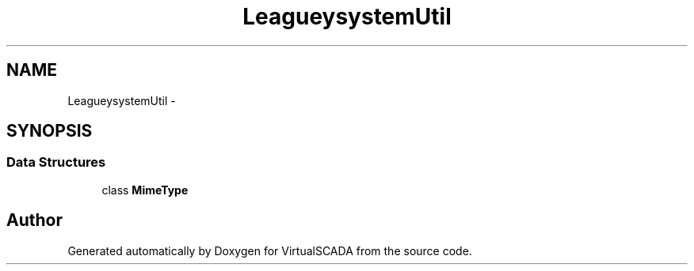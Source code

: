 .TH "League\Flysystem\Util" 3 "Tue Apr 14 2015" "Version 1.0" "VirtualSCADA" \" -*- nroff -*-
.ad l
.nh
.SH NAME
League\Flysystem\Util \- 
.SH SYNOPSIS
.br
.PP
.SS "Data Structures"

.in +1c
.ti -1c
.RI "class \fBMimeType\fP"
.br
.in -1c
.SH "Author"
.PP 
Generated automatically by Doxygen for VirtualSCADA from the source code\&.
